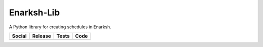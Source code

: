 Enarksh-Lib
===========

A Python library for creating schedules in Enarksh.

+-----------------------------------------------------------------------------------------------------------------------------+----------------------------------------------------------------------------------------------------+-----------------------------------------------------------------------------------------------+-----------------------------------------------------------------------------------------------------+
| Social                                                                                                                      | Release                                                                                            | Tests                                                                                         | Code                                                                                                |
+=============================================================================================================================+====================================================================================================+===============================================================================================+=====================================================================================================+
| .. image:: https://badges.gitter.im/SetBased/py-enarksh.svg                                                                 | .. image:: https://badge.fury.io/py/Enarksh-Lib.svg                                                | .. image:: https://travis-ci.org/SetBased/py-enarksh-lib.svg?branch=master                    | .. image:: https://scrutinizer-ci.com/g/SetBased/py-enarksh-lib/badges/quality-score.png?b=master   |
|   :target: https://gitter.im/SetBased/py-enarksh?utm_source=badge&utm_medium=badge&utm_campaign=pr-badge&utm_content=badge  |   :target: https://badge.fury.io/py/etlt                                                           |   :target: https://travis-ci.org/SetBased/py-enarksh-lib                                      |   :target: https://scrutinizer-ci.com/g/SetBased/py-enarksh-lib/?branch=master                      |
|                                                                                                                             | .. image:: https://www.versioneye.com/user/projects/579e1781aa78d50041cb0b40/badge.svg?style=flat  | .. image:: https://scrutinizer-ci.com/g/SetBased/py-enarksh-lib/badges/coverage.png?b=master  | .. image:: https://www.quantifiedcode.com/api/v1/project/c50a3fba7f7d40ffa7406ec710485207/badge.svg |
|                                                                                                                             |   :target: https://www.versioneye.com/user/projects/579e1781aa78d50041cb0b40                       |   :target: https://scrutinizer-ci.com/g/SetBased/py-enarksh-lib/?branch=master                |   :target: https://www.quantifiedcode.com/app/project/c50a3fba7f7d40ffa7406ec710485207              |
|                                                                                                                             |                                                                                                    |                                                                                               |                                                                                                     |
+-----------------------------------------------------------------------------------------------------------------------------+----------------------------------------------------------------------------------------------------+-----------------------------------------------------------------------------------------------+-----------------------------------------------------------------------------------------------------+


